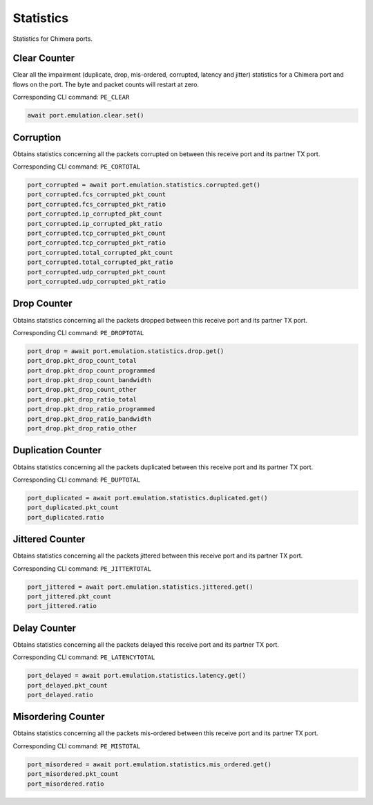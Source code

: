 Statistics
=========================

Statistics for Chimera ports.

Clear Counter
-------------
Clear all the impairment (duplicate, drop, mis-ordered, corrupted, latency and
jitter) statistics for a Chimera port and flows on the port. The byte and packet
counts will restart at zero.

Corresponding CLI command: ``PE_CLEAR``

.. code-block:: python

    await port.emulation.clear.set()

Corruption
-------------
Obtains statistics concerning all the packets corrupted on between this receive port and its partner TX port.

Corresponding CLI command: ``PE_CORTOTAL``

.. code-block:: python

    port_corrupted = await port.emulation.statistics.corrupted.get()
    port_corrupted.fcs_corrupted_pkt_count
    port_corrupted.fcs_corrupted_pkt_ratio
    port_corrupted.ip_corrupted_pkt_count
    port_corrupted.ip_corrupted_pkt_ratio
    port_corrupted.tcp_corrupted_pkt_count
    port_corrupted.tcp_corrupted_pkt_ratio
    port_corrupted.total_corrupted_pkt_count
    port_corrupted.total_corrupted_pkt_ratio
    port_corrupted.udp_corrupted_pkt_count
    port_corrupted.udp_corrupted_pkt_ratio


Drop Counter
-------------
Obtains statistics concerning all the packets dropped between this receive port and its partner TX port.

Corresponding CLI command: ``PE_DROPTOTAL``

.. code-block:: python

    port_drop = await port.emulation.statistics.drop.get()
    port_drop.pkt_drop_count_total
    port_drop.pkt_drop_count_programmed
    port_drop.pkt_drop_count_bandwidth
    port_drop.pkt_drop_count_other
    port_drop.pkt_drop_ratio_total
    port_drop.pkt_drop_ratio_programmed
    port_drop.pkt_drop_ratio_bandwidth
    port_drop.pkt_drop_ratio_other


Duplication Counter
-------------------
Obtains statistics concerning all the packets duplicated between this receive port and its partner TX port.

Corresponding CLI command: ``PE_DUPTOTAL``

.. code-block:: python

    port_duplicated = await port.emulation.statistics.duplicated.get()
    port_duplicated.pkt_count
    port_duplicated.ratio


Jittered Counter
----------------
Obtains statistics concerning all the packets jittered between this receive port
and its partner TX port.

Corresponding CLI command: ``PE_JITTERTOTAL``

.. code-block:: python

    port_jittered = await port.emulation.statistics.jittered.get()
    port_jittered.pkt_count
    port_jittered.ratio


Delay Counter
-------------
Obtains statistics concerning all the packets delayed this receive port and its partner TX port.

Corresponding CLI command: ``PE_LATENCYTOTAL``

.. code-block:: python

    port_delayed = await port.emulation.statistics.latency.get()
    port_delayed.pkt_count
    port_delayed.ratio


Misordering Counter
-------------------
Obtains statistics concerning all the packets mis-ordered between this receive
port and its partner TX port.

Corresponding CLI command: ``PE_MISTOTAL``

.. code-block:: python

    port_misordered = await port.emulation.statistics.mis_ordered.get()
    port_misordered.pkt_count
    port_misordered.ratio